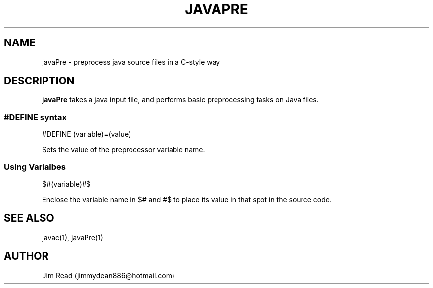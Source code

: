 .TH JAVAPRE 1
.SH NAME
javaPre \- preprocess java source files in a C-style way
.SH DESCRIPTION
.B javaPre
takes a java input file, and performs basic preprocessing tasks on Java files.
.in +4n
.SS #DEFINE syntax
.PP
#DEFINE (variable)=(value)

Sets the value of the preprocessor variable name.

.SS Using Varialbes
.PP
$#(variable)#$

Enclose the variable name in $# and #$ to place its value in that spot in the source code.
.SH SEE ALSO
javac(1), javaPre(1)
.SH AUTHOR
Jim Read (jimmydean886@hotmail.com)
